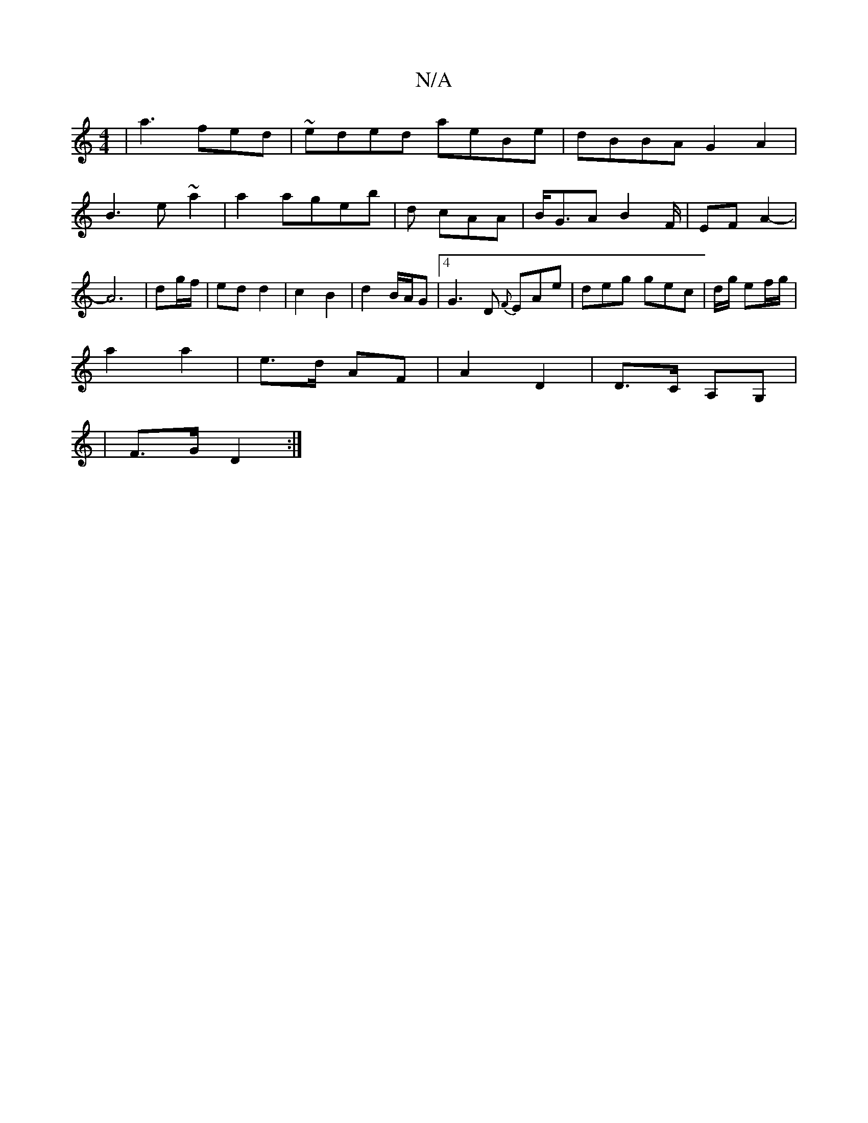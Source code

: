X:1
T:N/A
M:4/4
R:N/A
K:Cmajor
2 | a3 fed |~eded aeBe|dBBA G2 A2|
B3e ~a2|a2 ageb|d cAA | B<GA B2F/ | EF A2- |
A6 | dg/f/ | ed d2 | c2 B2 | d2 B/A/G | [4 G3D {F}EAe|deg gec|d/g/ ef/g/|
a2 a2 | e>d AF | A2 D2 | D>C A,G, |
|F>G D2 :|